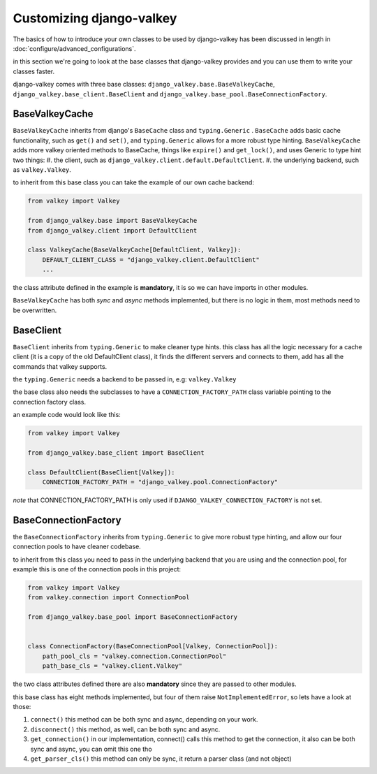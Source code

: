 =========================
Customizing django-valkey
=========================

The basics of how to introduce your own classes to be used by django-valkey has been discussed in length in :doc:`configure/advanced_configurations`.

in this section we're going to look at the base classes that django-valkey provides and you can use them to write your classes faster.

django-valkey comes with three base classes: ``django_valkey.base.BaseValkeyCache``, ``django_valkey.base_client.BaseClient`` and ``django_valkey.base_pool.BaseConnectionFactory``.

BaseValkeyCache
###############

``BaseValkeyCache`` inherits from django's ``BaseCache`` class and ``typing.Generic`` .
``BaseCache`` adds basic cache functionality, such as ``get()`` and ``set()``, and ``typing.Generic`` allows for a more robust type hinting.
``BaseValkeyCache`` adds more valkey oriented methods to BaseCache, things like ``expire()`` and ``get_lock()``, and uses Generic to type hint two things:
#. the client, such as ``django_valkey.client.default.DefaultClient``.
#. the underlying backend, such as ``valkey.Valkey``.

to inherit from this base class you can take the example of our own cache backend:

.. code-block:: python

    from valkey import Valkey

    from django_valkey.base import BaseValkeyCache
    from django_valkey.client import DefaultClient

    class ValkeyCache(BaseValkeyCache[DefaultClient, Valkey]):
        DEFAULT_CLIENT_CLASS = "django_valkey.client.DefaultClient"
        ...

the class attribute defined in the example is **mandatory**, it is so we can have imports in other modules.

``BaseValkeyCache`` has both *sync* and *async* methods implemented, but there is no logic in them, most methods need to be overwritten.


BaseClient
##########
``BaseClient`` inherits from ``typing.Generic`` to make cleaner type hints.
this class has all the logic necessary for a cache client (it is a copy of the old DefaultClient class), it finds the different servers and connects to them, add has all the commands that valkey supports.

the ``typing.Generic`` needs a backend to be passed in, e.g: ``valkey.Valkey``

the base class also needs the subclasses to have a ``CONNECTION_FACTORY_PATH`` class variable pointing to the connection factory class.

an example code would look like this:

.. code-block:: python

    from valkey import Valkey

    from django_valkey.base_client import BaseClient

    class DefaultClient(BaseClient[Valkey]):
        CONNECTION_FACTORY_PATH = "django_valkey.pool.ConnectionFactory"

*note* that CONNECTION_FACTORY_PATH is only used if ``DJANGO_VALKEY_CONNECTION_FACTORY`` is not set.


BaseConnectionFactory
#####################

the ``BaseConnectionFactory`` inherits from ``typing.Generic`` to give more robust type hinting, and allow our four connection pools to have cleaner codebase.

to inherit from this class you need to pass in the underlying backend that you are using and the connection pool, for example this is one of the connection pools in this project:

.. code-block:: python

    from valkey import Valkey
    from valkey.connection import ConnectionPool

    from django_valkey.base_pool import BaseConnectionFactory


    class ConnectionFactory(BaseConnectionPool[Valkey, ConnectionPool]):
        path_pool_cls = "valkey.connection.ConnectionPool"
        path_base_cls = "valkey.client.Valkey"

the two class attributes defined there are also **mandatory** since they are passed to other modules.

this base class has eight methods implemented, but four of them raise ``NotImplementedError``, so lets have a look at those:

#. ``connect()`` this method can be both sync and async, depending on your work.
#. ``disconnect()`` this method, as well, can be both sync and async.
#. ``get_connection()`` in our implementation, connect() calls this method to get the connection, it also can be both sync and async, you can omit this one tho
#. ``get_parser_cls()`` this method can only be sync, it return a parser class (and not object)
